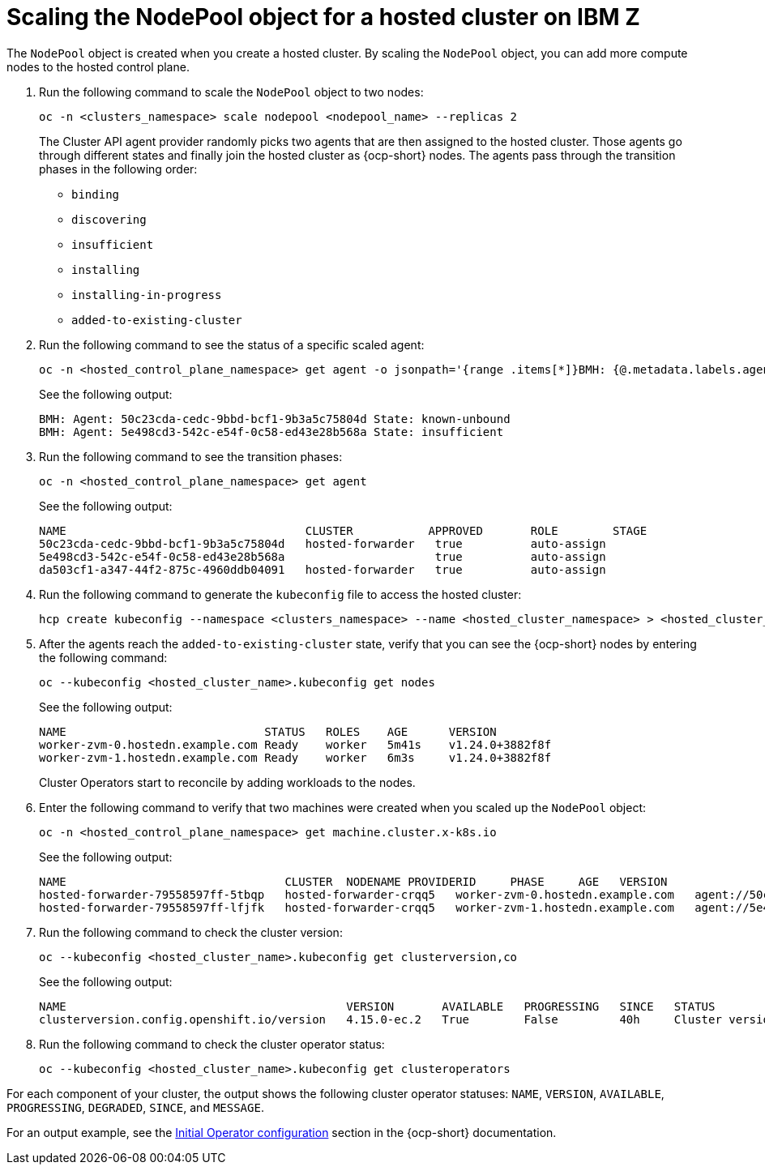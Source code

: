 [#scaling-the-nodepool-ibmz]
= Scaling the NodePool object for a hosted cluster on IBM Z

The `NodePool` object is created when you create a hosted cluster. By scaling the `NodePool` object, you can add more compute nodes to the hosted control plane.

. Run the following command to scale the `NodePool` object to two nodes:

+
[source,bash]
----
oc -n <clusters_namespace> scale nodepool <nodepool_name> --replicas 2
----

+
The Cluster API agent provider randomly picks two agents that are then assigned to the hosted cluster. Those agents go through different states and finally join the hosted cluster as {ocp-short} nodes. The agents pass through the transition phases in the following order:

* `binding`
* `discovering`
* `insufficient`
* `installing`
* `installing-in-progress`
* `added-to-existing-cluster`

. Run the following command to see the status of a specific scaled agent:

+
[source,bash]
----
oc -n <hosted_control_plane_namespace> get agent -o jsonpath='{range .items[*]}BMH: {@.metadata.labels.agent-install\.openshift\.io/bmh} Agent: {@.metadata.name} State: {@.status.debugInfo.state}{"\n"}{end}'
----

+
See the following output:

+
[source,bash]
----
BMH: Agent: 50c23cda-cedc-9bbd-bcf1-9b3a5c75804d State: known-unbound
BMH: Agent: 5e498cd3-542c-e54f-0c58-ed43e28b568a State: insufficient
----

. Run the following command to see the transition phases:

+
[source,bash]
----
oc -n <hosted_control_plane_namespace> get agent
----

+
See the following output:

+
[source,bash]
----
NAME                                   CLUSTER           APPROVED       ROLE        STAGE
50c23cda-cedc-9bbd-bcf1-9b3a5c75804d   hosted-forwarder   true          auto-assign
5e498cd3-542c-e54f-0c58-ed43e28b568a                      true          auto-assign
da503cf1-a347-44f2-875c-4960ddb04091   hosted-forwarder   true          auto-assign
----

+
//lahinson - nov. 2023 - adding comment to ensure proper formatting

. Run the following command to generate the `kubeconfig` file to access the hosted cluster:

+
[source,bash]
----
hcp create kubeconfig --namespace <clusters_namespace> --name <hosted_cluster_namespace> > <hosted_cluster_name>.kubeconfig
----

. After the agents reach the `added-to-existing-cluster` state, verify that you can see the {ocp-short} nodes by entering the following command:

+
[source,bash]
----
oc --kubeconfig <hosted_cluster_name>.kubeconfig get nodes
----

+
See the following output:

+
[source,bash]
----
NAME                             STATUS   ROLES    AGE      VERSION
worker-zvm-0.hostedn.example.com Ready    worker   5m41s    v1.24.0+3882f8f
worker-zvm-1.hostedn.example.com Ready    worker   6m3s     v1.24.0+3882f8f
----

+
Cluster Operators start to reconcile by adding workloads to the nodes.

. Enter the following command to verify that two machines were created when you scaled up the `NodePool` object:

+
[source,bash]
----
oc -n <hosted_control_plane_namespace> get machine.cluster.x-k8s.io
----

+
See the following output:

+
[source,bash]
----
NAME                                CLUSTER  NODENAME PROVIDERID     PHASE     AGE   VERSION
hosted-forwarder-79558597ff-5tbqp   hosted-forwarder-crqq5   worker-zvm-0.hostedn.example.com   agent://50c23cda-cedc-9bbd-bcf1-9b3a5c75804d   Running   41h   4.15.0
hosted-forwarder-79558597ff-lfjfk   hosted-forwarder-crqq5   worker-zvm-1.hostedn.example.com   agent://5e498cd3-542c-e54f-0c58-ed43e28b568a   Running   41h   4.15.0
----

. Run the following command to check the cluster version:

+
[source,bash]
----
oc --kubeconfig <hosted_cluster_name>.kubeconfig get clusterversion,co
----

+
See the following output:

+
[source,bash]
----
NAME                                         VERSION       AVAILABLE   PROGRESSING   SINCE   STATUS
clusterversion.config.openshift.io/version   4.15.0-ec.2   True        False         40h     Cluster version is 4.15.0-ec.2
----

. Run the following command to check the cluster operator status:

+
[source,bash]
----
oc --kubeconfig <hosted_cluster_name>.kubeconfig get clusteroperators
----

For each component of your cluster, the output shows the following cluster operator statuses: `NAME`, `VERSION`, `AVAILABLE`, `PROGRESSING`, `DEGRADED`, `SINCE`, and `MESSAGE`.

For an output example, see the link:https://access.redhat.com/documentation/en-us/openshift_container_platform/4.14/html/installing/installing-on-ibm-z-and-ibm-linuxone#installation-operators-config_installing-ibm-z[Initial Operator configuration] section in the {ocp-short} documentation.
